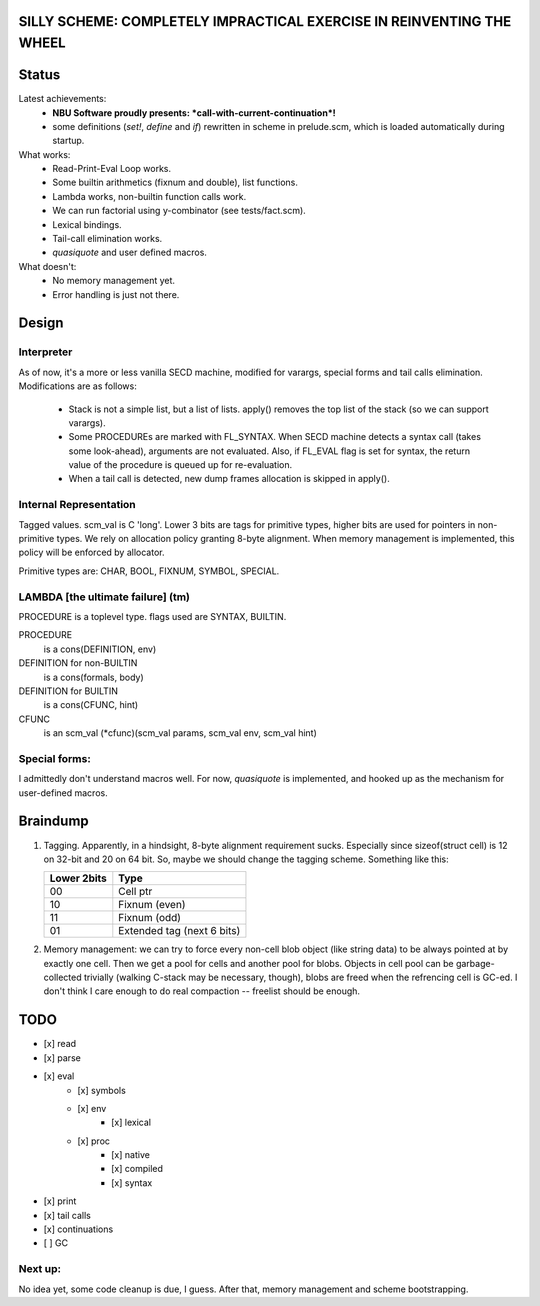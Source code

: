 SILLY SCHEME: COMPLETELY IMPRACTICAL EXERCISE IN REINVENTING  THE WHEEL
=======================================================================

Status
======

Latest achievements:
    * **NBU Software proudly presents: *call-with-current-continuation*!**
    * some definitions (*set!*, *define* and *if*) rewritten in scheme in 
      prelude.scm, which is loaded automatically during startup.

What works:
    * Read-Print-Eval Loop works.
    * Some builtin arithmetics (fixnum and double), list functions.
    * Lambda works, non-builtin function calls work.
    * We can run factorial using y-combinator (see tests/fact.scm).
    * Lexical bindings.
    * Tail-call elimination works.
    * *quasiquote* and user defined macros.

What doesn't:
    * No memory management yet.
    * Error handling is just not there.

Design
======

Interpreter
-----------

As of now, it's a more or less vanilla SECD machine, modified for
varargs, special forms and tail calls elimination. Modifications are as 
follows:

  * Stack is not a simple list, but a list of lists. apply() removes the 
    top list of the stack (so we can support varargs).
  * Some PROCEDUREs are marked with FL_SYNTAX. When SECD machine detects
    a syntax call (takes some look-ahead), arguments are not evaluated.
    Also, if FL_EVAL flag is set for syntax, the return value of the 
    procedure is queued up for re-evaluation.
  * When a tail call is detected, new dump frames allocation is skipped in 
    apply().

Internal Representation
-----------------------
Tagged values. scm_val is C 'long'. Lower 3 bits are tags for primitive
types, higher bits are used for pointers in non-primitive types. We rely
on allocation policy granting 8-byte alignment. When memory management is
implemented, this policy will be enforced by allocator.

Primitive types are: CHAR, BOOL, FIXNUM, SYMBOL, SPECIAL.

LAMBDA [the ultimate failure] (tm)
----------------------------------
PROCEDURE is a toplevel type.
flags used are SYNTAX, BUILTIN.

PROCEDURE
  is a cons(DEFINITION, env)
DEFINITION for non-BUILTIN
  is a cons(formals, body)
DEFINITION for BUILTIN
  is a cons(CFUNC, hint)
CFUNC
  is an scm_val (\*cfunc)(scm_val params, scm_val env, scm_val hint)

Special forms:
--------------

I admittedly don't understand macros well. For now, *quasiquote* is 
implemented, and hooked up as the mechanism for user-defined macros.

Braindump
=========

1. Tagging. Apparently, in a hindsight, 8-byte alignment requirement sucks. 
   Especially since sizeof(struct cell) is 12 on 32-bit and 20 on 64 bit.  
   So, maybe we should change the tagging scheme. Something like this:

   +-------------+----------------------------+
   | Lower 2bits | Type                       |
   +=============+============================+
   |     00      | Cell ptr                   |
   +-------------+----------------------------+
   |     10      | Fixnum (even)              |
   +-------------+----------------------------+
   |     11      | Fixnum (odd)               |
   +-------------+----------------------------+
   |     01      | Extended tag (next 6 bits) |
   +-------------+----------------------------+

2. Memory management: we can try to force every non-cell blob object (like
   string data) to be always pointed at by exactly one cell. Then we get a 
   pool for cells and another pool for blobs. Objects in cell pool can be 
   garbage-collected trivially (walking C-stack may be necessary, though), 
   blobs are freed when the refrencing cell is GC-ed. I don't think I care 
   enough to do real compaction -- freelist should be enough.

TODO
=====

* [x] read
* [x] parse
* [x] eval
   * [x] symbols
   * [x] env
      * [x] lexical
   * [x] proc
      * [x] native
      * [x] compiled
      * [x] syntax
* [x] print
* [x] tail calls
* [x] continuations
* [ ] GC

Next up:
--------
No idea yet, some code cleanup is due, I guess.
After that, memory management and scheme bootstrapping.
